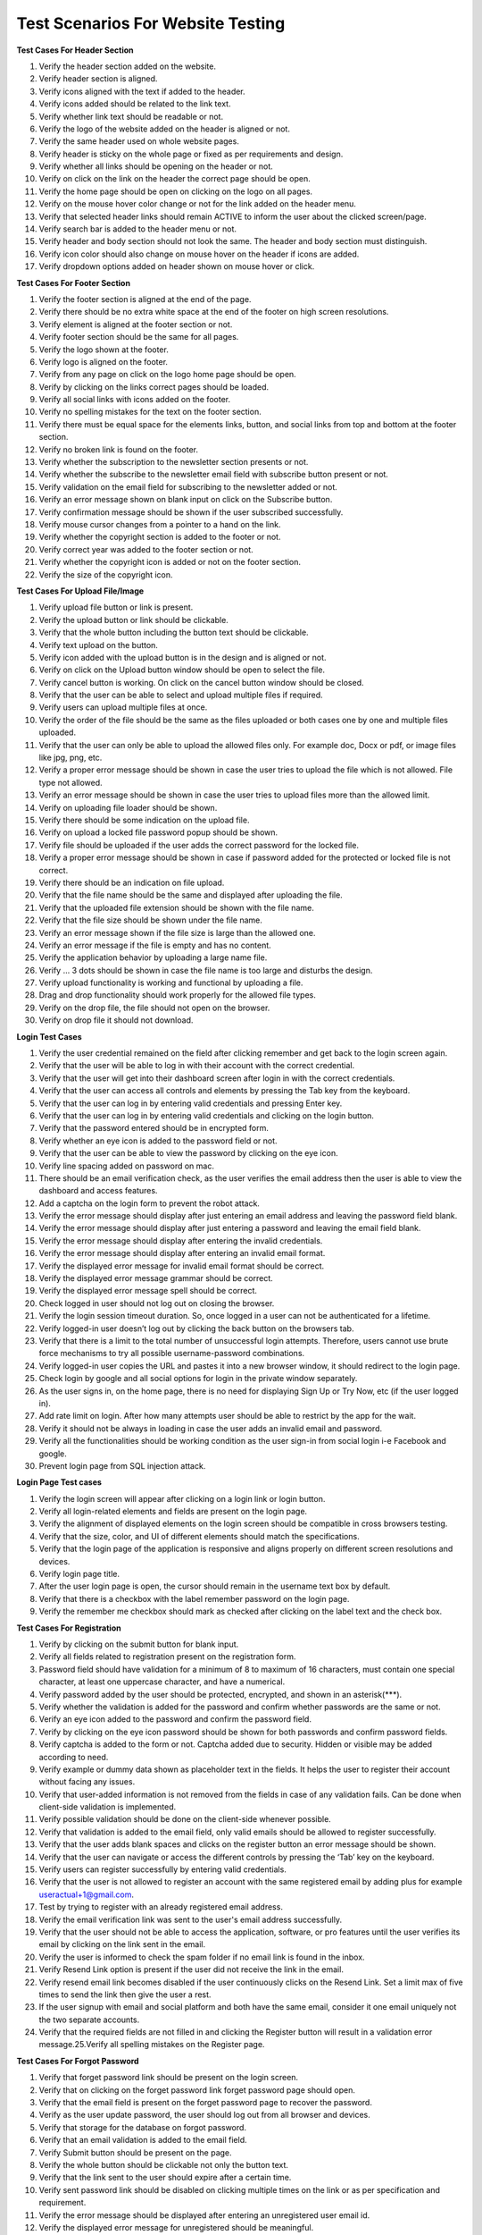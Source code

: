 Test Scenarios For Website Testing
===================================

**Test Cases For Header Section**

1. Verify the header section added on the website. 
2. Verify header section is aligned. 
3. Verify icons aligned with the text if added to the header. 
4. Verify icons added should be related to the link text. 
5. Verify whether link text should be readable or not. 
6. Verify the logo of the website added on the header is aligned or not. 
7. Verify the same header used on whole website pages. 
8. Verify header is sticky on the whole page or fixed as per requirements and design. 
9. Verify whether all links should be opening on the header or not. 
10. Verify on click on the link on the header the correct page should be open. 
11. Verify the home page should be open on clicking on the logo on all pages. 
12. Verify on the mouse hover color change or not for the link added on the header menu. 
13. Verify that selected header links should remain ACTIVE to inform the user about the clicked screen/page. 
14. Verify search bar is added to the header menu or not. 
15. Verify header and body section should not look the same. The header and body section must distinguish. 
16. Verify icon color should also change on mouse hover on the header if icons are added. 
17. Verify dropdown options added on header shown on mouse hover or click. 


**Test Cases For Footer Section**

1. Verify the footer section is aligned at the end of the page.
2. Verify there should be no extra white space at the end of the footer on high screen resolutions.
3. Verify element is aligned at the footer section or not.
4. Verify footer section should be the same for all pages.
5. Verify the logo shown at the footer.
6. Verify logo is aligned on the footer.
7. Verify from any page on click on the logo home page should be open. 
8. Verify by clicking on the links correct pages should be loaded. 
9. Verify all social links with icons added on the footer.
10. Verify no spelling mistakes for the text on the footer section. 
11. Verify there must be equal space for the elements links, button, and social links from top and bottom at the footer section.
12. Verify no broken link is found on the footer.
13. Verify whether the subscription to the newsletter section presents or not. 
14. Verify whether the subscribe to the newsletter email field with subscribe button present or not.
15. Verify validation on the email field for subscribing to the newsletter added or not.
16. Verify an error message shown on blank input on click on the Subscribe button.
17. Verify confirmation message should be shown if the user subscribed successfully.
18. Verify mouse cursor changes from a pointer to a hand on the link. 
19. Verify whether the copyright section is added to the footer or not. 
20. Verify correct year was added to the footer section or not. 
21. Verify whether the copyright icon is added or not on the footer section. 
22. Verify the size of the copyright icon. 

**Test Cases For Upload File/Image**

1. Verify upload file button or link is present.
2. Verify the upload button or link should be clickable.
3. Verify that the whole button including the button text should be clickable. 
4. Verify text upload on the button.
5. Verify icon added with the upload button is in the design and is aligned or not. 
6. Verify on click on the Upload button window should be open to select the file. 
7. Verify cancel button is working. On click on the cancel button window should be closed. 
8. Verify that the user can be able to select and upload multiple files if required. 
9. Verify users can upload multiple files at once.
10. Verify the order of the file should be the same as the files uploaded or both cases one by one and multiple files uploaded.
11. Verify that the user can only be able to upload the allowed files only. For example doc, Docx or pdf, or image files like jpg, png, etc.
12. Verify a proper error message should be shown in case the user tries to upload the file which is not allowed. File type not allowed.
13. Verify an error message should be shown in case the user tries to upload files more than the allowed limit.
14. Verify on uploading file loader should be shown.
15. Verify there should be some indication on the upload file.
16. Verify on upload a locked file password popup should be shown.
17. Verify file should be uploaded if the user adds the correct password for the locked file. 
18. Verify a proper error message should be shown in case if password added for the protected or locked file is not correct.
19. Verify there should be an indication on file upload.
20. Verify that the file name should be the same and displayed after uploading the file. 
21. Verify that the uploaded file extension should be shown with the file name. 
22. Verify that the file size should be shown under the file name.
23. Verify an error message shown if the file size is large than the allowed one. 
24. Verify an error message if the file is empty and has no content.
25. Verify the application behavior by uploading a large name file.
26. Verify … 3 dots should be shown in case the file name is too large and disturbs the design. 
27. Verify upload functionality is working and functional by uploading a file.
28. Drag and drop functionality should work properly for the allowed file types. 
29. Verify on the drop file, the file should not open on the browser. 
30. Verify on drop file it should not download. 

**Login Test Cases**

1. Verify the user credential remained on the field after clicking remember and get back to the login screen again.
2. Verify that the user will be able to log in with their account with the correct credential.
3. Verify that the user will get into their dashboard screen after login in with the correct credentials. 
4. Verify that the user can access all controls and elements by pressing the Tab key from the keyboard. 
5. Verify that the user can log in by entering valid credentials and pressing Enter key. 
6. Verify that the user can log in by entering valid credentials and clicking on the login button.
7. Verify that the password entered should be in encrypted form.
8. Verify whether an eye icon is added to the password field or not.
9. Verify that the user can be able to view the password by clicking on the eye icon. 
10. Verify line spacing added on password on mac.
11. There should be an email verification check, as the user verifies the email address then the user is able to view the dashboard and access features.
12. Add a captcha on the login form to prevent the robot attack.
13. Verify the error message should display after just entering an email address and leaving the password field blank.
14. Verify the error message should display after just entering a password and leaving the email field blank.
15. Verify the error message should display after entering the invalid credentials.
16. Verify the error message should display after entering an invalid email format.
17. Verify the displayed error message for invalid email format should be correct.
18. Verify the displayed error message grammar should be correct.
19. Verify the displayed error message spell should be correct.
20. Check logged in user should not log out on closing the browser.
21. Verify the login session timeout duration. So, once logged in a user can not be authenticated for a lifetime.
22. Verify logged-in user doesn’t log out by clicking the back button on the browsers tab. 
23. Verify that there is a limit to the total number of unsuccessful login attempts. Therefore, users cannot use brute force mechanisms to try all possible username-password combinations. 
24. Verify logged-in user copies the URL and pastes it into a new browser window, it should redirect to the login page.
25. Check login by google and all social options for login in the private window separately. 
26. As the user signs in, on the home page, there is no need for displaying Sign Up or Try Now, etc (if the user logged in).
27. Add rate limit on login. After how many attempts user should be able to restrict by the app for the wait. 
28. Verify it should not be always in loading in case the user adds an invalid email and password. 
29. Verify all the functionalities should be working condition as the user sign-in from social login i-e Facebook and google.
30. Prevent login page from SQL injection attack. 

**Login Page Test cases**

1. Verify the login screen will appear after clicking on a login link or login button.
2. Verify all login-related elements and fields are present on the login page.
3. Verify the alignment of displayed elements on the login screen should be compatible in cross browsers testing.
4. Verify that the size, color, and UI of different elements should match the specifications.
5. Verify that the login page of the application is responsive and aligns properly on different screen resolutions and devices.
6. Verify login page title.
7. After the user login page is open, the cursor should remain in the username text box by default.
8. Verify that there is a checkbox with the label remember password on the login page.
9. Verify the remember me checkbox should mark as checked after clicking on the label text and the check box. 

**Test Cases For Registration**

1. Verify by clicking on the submit button for blank input.
2. Verify all fields related to registration present on the registration form.
3. Password field should have validation for a minimum of 8 to maximum of 16 characters, must contain one special character, at least one uppercase character, and have a numerical.
4. Verify password added by the user should be protected, encrypted, and shown in an asterisk(***). 
5. Verify whether the validation is added for the password and confirm whether passwords are the same or not.
6. Verify an eye icon added to the password and confirm the password field.
7. Verify by clicking on the eye icon password should be shown for both passwords and confirm password fields.
8. Verify captcha is added to the form or not. Captcha added due to security. Hidden or visible may be added according to need.
9. Verify example or dummy data shown as placeholder text in the fields. It helps the user to register their account without facing any issues.
10. Verify that user-added information is not removed from the fields in case of any validation fails. Can be done when client-side validation is implemented.
11. Verify possible validation should be done on the client-side whenever possible.
12. Verify that validation is added to the email field, only valid emails should be allowed to register successfully.
13. Verify that the user adds blank spaces and clicks on the register button an error message should be shown.
14. Verify that the user can navigate or access the different controls by pressing the ‘Tab’ key on the keyboard.
15. Verify users can register successfully by entering valid credentials.
16. Verify that the user is not allowed to register an account with the same registered email by adding plus for example useractual+1@gmail.com.
17. Test by trying to register with an already registered email address.
18. Verify the email verification link was sent to the user's email address successfully. 
19. Verify that the user should not be able to access the application, software, or pro features until the user verifies its email by clicking on the link sent in the email.
20. Verify the user is informed to check the spam folder if no email link is found in the inbox. 
21. Verify Resend Link option is present if the user did not receive the link in the email. 
22. Verify resend email link becomes disabled if the user continuously clicks on the Resend Link. Set a limit max of five times to send the link then give the user a rest.
23. If the user signup with email and social platform and both have the same email, consider it one email uniquely not the two separate accounts.
24. Verify that the required fields are not filled in and clicking the Register button will result in a validation error message.25.Verify all spelling mistakes on the Register page. 

**Test Cases For Forgot Password**

1. Verify that forget password link should be present on the login screen. 
2. Verify that on clicking on the forget password link forget password page should open. 
3. Verify that the email field is present on the forget password page to recover the password.
4. Verify as the user update password, the user should log out from all browser and devices.
5. Verify that storage for the database on forgot password.
6. Verify that an email validation is added to the email field.
7. Verify Submit button should be present on the page.
8. Verify the whole button should be clickable not only the button text.
9. Verify that the link sent to the user should expire after a certain time. 
10. Verify sent password link should be disabled on clicking multiple times on the link or as per specification and requirement.
11. Verify the error message should be displayed after entering an unregistered user email id.
12. Verify the displayed error message for unregistered should be meaningful. 
13. Verify the confirmation message check your email to recover the password should be displayed after clicking on the button by entering the registered email id. 
14. Verify that the user will get an email after entering a valid email id in forget password. 
15. Verify the email which the user gets against forgot password should be displayed in the inbox, not in the spam folder.
16. Verify the error message should be displayed when clicking on the recover button without entering the email id.
17. Verify the user will get the forget password email from info@sitename.com. 
18. Verify the heading displayed in forget password screen should be ” Forget Password “. 
19. Verify the error message should be displayed when entering spaces in the field and clicking on the Submit button.
20. Verify the subject name displayed in forget password email should be ” Your New Password”.
21. Verify user should be login successfully with the new password not by the old password. 
22. Verify message should be shown on profile change your password in case if a temporary password is sent in the email. 

**Test Cases for button**

1. Verify button present on the page as per the design on the web page. 
2. Verify the button colour same as per design.
3. Verify icon added on the button if added in the design. for example Upload or download icon with the button.
4. Verify icon added on the button must be aligned with button and button text or not.
5. Verify width and height for the button.
6. Verify border radius is applied on the button or not.
7. Verify that the width and height of the buttons used on the website are the same or not as per design.
8. Verify button text related to the functionality of the tool on the web page. 
9. Verify button is enabled/clickable or not by clicking on the button. 
10. Verify colour changed on the mouse hover or not.
11. Verify colour changed on mouse hover the same as per design. 
12. Verify user can be able to open button link in a new tab by right click on the button, Open link new tab option shown or not.
13. Verify whether pressing the Ctrl button on the keyboard and click on the button opens a new tab or not. It should be according to the requirements. 
14. Verify the whole button should be clickable not only the button text. 
15. Verify values added by the user on click on the submit button saved correctly in the database.
16. Verify the user should not be allowed to click on the submit form/page button multiple times intentionally or unintentionally.
17. Verify the desired action performed on click on the button or not. 
18. Verify the spelling for the button text is correct or not.
19. Check button text is readable or not by verifying button text size. 
20. Verify button text colour should be visible on the button.
21. Verify font family provided by the designer implement or not. 
22. Verify the reset button should set default values for all fields.

**Test Cases For Radio Buttons**

1. Verify radio buttons present on the page as per design.
2. Verify the size of the radio button should be the same as per design. 
3. Verify style and color for the radio buttons should be the same as per requirements or not.
4. Verify label text present on the page with the radio buttons.
5. Verify the label text for the radio button added in the same sequence as per specification.
6. Verify spellings for the label text with the radio buttons are correct or not. 
7. Verify if the label text aligned with the radio buttons or not.
8. Verify if the radio button is selectable and unselectable or not by clicking all radio buttons.
9. Verify on clicking on the label text, whether the radio button value is selected or not.
10. Verify only one value from the radio buttons can be selected or not. 
11. Verify user can choose any option from the radio buttons by pressing the tab key on the keyboard.
12. Verify whether an error message is shown or not in case the user not select any value and click on the submit button 
13. Verify selected radio button value is saved in the database correctly or not.

**Test Cases For Checkbox**

1. Verify that the checkbox present on the webpage is in the correct position. 
2. Verify the width and height of the checkbox.
3. Verify the border-radius for the checkbox rounded or corner edge. 
4. Verify the color for the tick by clicking the checkbox.
5. Verify the checkbox is selectable by clicking on the checkbox with the mouse.
6. Verify the checkbox is selectable by the keyboard.
7. Verify the user can uncheck the checkbox by clicking on it.
8. Verify if the user can select multiple checkboxes or not.
9. Verify the label text present with the checkbox.
10. Verify if the label text aligned with the checkbox or not.
11. Verify on page load the very first checkbox selected by default and showing tick sign.
12. Verify whether on click on the label text checkbox value checked or not. 
13. Verify the spelling for the label text aligned with the check box. 
14. Verify same label text is not repeated with the checkboxes.
15. Verify the order for the values or label text with the checkboxes. 
16. Verify whether user-selected check box values should save in the database by clicking on the Submit button or not.
17. Verify check box can be uncheckable or not by clicking on the check box after selecting.
18. Verify validation is added if no checkbox is checked and click on the Submit button and an alert or error message must appear. 

**Test Cases for URL field**

1. Verify by clicking in the input URL field that the user can access the field. 
2. Verify users can type URLs in the field.
3. Verify user can paste the URL with the keyboard key URL in the field. 
4. Check by pasting the URL in the field with the help of a mouse. i-e right click and paste the text with paste option.
5. Paste the URL and press enter key on the keyboard result generation process should be started.
6. Check by adding a valid URL with https://. e.g https://onlinetestcase.com/radio-button test-cases/ 
7. Check by adding a valid URL with http://.
8. Verify by adding all the extensions or TLD’s. .in, .be, .xyz, site etc.
9. Check by adding spaces at the start of the URL and clicking on the button, spaces should not be considered.
10. Check by adding spaces at the end of the URL spaces should be trimmed. 
11. Check by adding only the domain name without https:// 
12. Check by without entering the URL in the field and clicking on the button. A proper error message should be shown. No URL found! 
13. Verify by adding an IP address of the website and clicking on the button. 
14. Check by adding a valid URL without extension.
15. Check by adding only the name of the site without adding. dot in the URL field. 
16. Check by adding only the extension. https://www.com 
17. Check by adding the URLs of the maximum length. e.g https://onlinetestcase.com/test cases-for-forgot-password/ 
18. Check by adding the URLs of the minimum length. e.g https://onlinetestcase.com/ 
19. Verify the behavior of the application by entering an encoded URL.
20. Verify a URL containing Parameters.
21. Verify by adding and removing forward slashes /.
22. Verify a URL containing any special characters. e.g # 
23. Verify an anchor text URL.
24. Verify on clicking on the button, an error message is shown for blank input or not. 
25. Verify on clicking on the button, an error message is shown for adding spaces in the URL field or not.
26. Check by adding spaces between the URL. 

**Test Cases For the Mobile Number Field**
 
1. Verify that the mobile number field should display the accepted format of the mobile number as the placeholder text for user assistance.
2. Add a valid mobile number and verify the field should accept the correct mobile number.
3. Verify user can copy and paste the mobile number in the field or not. 
4. Verify mobile number field should accept only the numeric value by entering alphabets.
5. Verify mobile number field should accept only the numeric value by entering the special character.
6. Verify by entering the less number than the actual mobile number. 
7. Verify the behavior by adding more digits than the actual mobile number. 
8. Verify field accepts the space (s) between the mobile number or not according to the requirements.
9. Verify an error message shown for the blank input for the Mobile Number Field.
10. Verify by adding only the spaces in the Mobile Number Field. 
11. Verify correct mobile number is saved in the database or not by click on the Save or Next button.
12. Verify mobile number is saved by pressing the enter button after adding the mobile number in the field.
13. Verify whether country flags are shown with the Mobile Number field or not. 
14. Verify with Flags country code is shown or not with the Mobile Number field.

**Test Cases For CAPTCHA**

1. Verify the time duration in which the captcha is loaded on the webpage. 
2. Check the time out for the Captcha. The time in which the captcha becomes unchecked.
3. Test the captcha on slow internet. An invalid captcha error message should not be shown.
4. Verify the captcha and click on the submit button two times. It should not display an invalid captcha error.
5. Verify every time a new captcha should be shown on page reload. 
6. Verify user IP is blocked on attempting an invalid captcha after the defined number of attempts.
7. Verify captcha is placed on the required web page.
8. verify captcha added is aligned or not.
9. Verify captcha is shown on ad blockers or not.
10. Verify captcha working on adblocker or not.
11. verify webpage accepts the valid captcha or not.
12. Verify that the user can request for new captcha without the page loading option being present or not.
13. Verify whether an audio option is added for the captcha or not as per the requirements.
14. Verify new captcha is generated in case the user adds the wrong captcha. 
15. Verify an error message shown when page timeout for the captcha. 
16. Verify an error message should be shown in case the captcha is not filled by the user.
17. Verify a proper error message is shown in case the user does not fill the captcha correctly.
18. Verify an error message is shown in case the captcha is partly filled by the user. 

**Test Cases For Payment**

1. Verify services and features mentioned on the pricing page clearly.
2. Verify spellings for the content on the pricing page are correct or not.
3. Verify the trial period in time in days or queries functional properly if provided.
4. Verify that the trial expires service should not be accessible until the user purchases the plan. 
5. Verify user data should be saved as the user purchase plan after the completion of the trial period. 
6. Do not allow the user to purchase a plan without email verification.
7. Verify as the user purchase the plan, the user plan status should be updated to paid without forcing the user to log out and then log in.
8. Verify if the user can buy the plan successfully after email verification or not.
9. Verify invoice generated on the purchase of a plan is accessible to the user or not. Sent in email or shown on Dashboard.
10. Verify user can download an invoice or not.
11. Verify whether an invoice is sent on the registered email to the user on the purchasing plan or not. 
12. Verify the user login with social links can purchase a plan.
13. Verify the plan assigned to the user is the same selected by the user.
14. Verifies plan queries or offered services shown on the user profile.
15. Verifies whether the plan's remaining queries are shown on the user profile or not. 
16. Verify the expiry date for the purchased plan is shown on the profile or not.
17. Verify whether plan expiration notification should be shown on the dashboard/profile or not. Email may also be sent to the user.
18. Verify whether the renew plan link is added to the Dashboard or not.
19. Verify on click on the renew link should redirect to the plan and pricing page.
20. Verify the user is unable to enjoy services once the plan expires and the user does not renew the plan. 
21. Verify user can downgrade its plan or not during the plan activation.
22. Verify user can downgrade its plan or not after the plan expires and the user renews its plan. 
23. Verify test case user can upgrade or purchase plan during the purchased plan is active and the user allowed queries end.
24. Verify the case if the user can purchase a new plan, it will add queries in the already purchased plan or not as per requirement.
25. Verify plan expiry date increased or not if the days and queries are remaining and the user upgrades its plan.
26. Verify whether auto-renewal is working or not.
27. Verify auto-renewal is mentioned clearly on the pricing page.
28. Verify user can cancel its plan at any time.
29. Verify user can purchase the plan successfully after the user cancels its plan.
30. Verify if the user cancels its plan, don’t access the user pro feature until its plan expires. 
31. Verify the user can not access the dashboard if the plan expires. 

**Test Cases For Download Report**

1. Verify the document page number added on the pdf report.
2. Verify the website logo should be present in the report.
3. Verify report name should be written on the report.
4. Verify there should be no blank page from the start to the end of the report. 
5. Verify there should be no difference between the results on the report and the result section. 
6. Verify empty report, without any content, should not download.
7. Verify report should be downloaded on click on the download PDF report button. 
8. Verify the Same file should not download for the two different users signing in with different credentials. The possible cause may be both users clicked on the Download report button at the same time.
9. Verify report name should be related to the tool name.
10. Verify download report name should be the same as the user uploaded file name as per requirement.
11. Verify if the user clicks on the Download excel report, the excel report should be downloaded. Same for .doc, .pdf and .txt.
12. Verify content format should not be disturbed on the report.
13. Verify content at the end of the page in the PDF report should not be cut off. 
14. Verify link added to the report should be clickable.
15. Verify clicking on the link on the PDF report should open a new tab.
16. Verify information on the report should be concise and clear.
17. Verify charts the color should not disturb the PDF report.
18. Verify and compare the printed report with the result and e report.
19. Verify the readability of the report.
20. Verify generated report steps and sequence should be the same or similar to the result. 
21. Verify share report by URL should open successfully in the new browser.
22. Verify links added to the report should be distinct. The blue color can use on links for this purpose.
23. Verify the position of the elements, logos, and pictures on resumes and CVs should not be disturbed by even a single pixel.
24. Verify special characters should be handled on the pdf report.
25. Verify results generated in different languages should be shown properly on the downloaded pdf report. e.g Hindi 
26. Verify only a single report should download successfully.
27. Verify report should be downloaded on mobile. 

**Test Cases For Text Area Functional Test Cases**

1. Verify by clicking on the text area that the gif (image) should be hidden.
2. Verify the gif (image) shown again if the user clicks outside the text area on the web page. 
3. Verify that click on the text area, the cursor shown in the input section on a single click. Not First gif hide, then again click on the text area to write.
4. Verify that the text area is functional in case of any validation error message shown. 
5. Verify if keyboard shortcut keys enable in the text area. Users can copy, cut or paste and select content on shift + Arrow Keys.
6. Verify Backspace, delete keys should be functional.
7. Verify user can type in the text area after clicking in the text area.
8. Verify user can paste the copied content with keyboard keys Ctrl + v.
9. Verify on click on the copy to clipboard, copied the same content with the same format from the result section in the text area.
10. Verify that Html code not be implemented in the text area or the result section on click on the Submit button. For example <H1> Hello </H1> 
11. Verify Java Script code not be implemented in the text area or the result section on click on the Submit button. For example <script>alert(“123”)</script> an alert should not be shown.
12. Verify the error message shown by uploading a file containing JavaScript and Html code mixed with content.
13. Verify the input text area is protected from the SQL injection.
14. Verify the format should be the same as the copied content and paste on the other or same text area. 
15. Verify if the user copy/pastes highlighted content, then don’t display the copied content highlighted. 
16. Verify user can paste the content with the help of a mouse, by right-clicking and selecting the paste option in the text area.
17. Verify content uploaded by dragging and dropping a file in the text area.
18. Verify user can upload the file to the text area successfully.
19. Verify word count update on paste content in the text area.
20. Verify on paste text by right click on the mouse, word count updated.
21. Verify users can add alphabetic or alphanumeric and special characters.
22. Verify users can add content on both cases lower and upper.
23. Verify the maximum content limit applied.
24. Verify the minimum content limit applied.
25. Verify an error message appears if the user adds spaces and clicks on the button. 
26. Verify by pressing spaces on the text area, a horizontal scroll bar not added. At the end of the text area, space is added but the cursor remains blinking.
27. Verify on paste content no extra space is added with any word on the text area. 
28. Verify text area become enabled after getting the result or as per requirement.
29. Verify input should not remove from the text area after getting a result or as per requirement.

**Test Cases For Text Area Design Test Cases**

1. Verify the width and height of the text area.
2. Verify by moving the mouse cursor to all input text boxes. The cursor should change from an arrow to an insertion bar.
3. Verify whether horizontal and vertical scroll bar is added or not according to requirement.
4. Verify if the functionality for the horizontal and vertical scroll bar working properly by pasting content.
5. Verify placeholder text aligned in the text area.
6. Verify placeholder text visible in the text area.
7. Verify the clear text icon is aligned with the text area.
8. Verify place holder text should be clear and the cursor shown on click. 
9. Verify placeholder text is meaningful and informative for the user. 
10. Verify the spellings and grammar for the placeholder text.
11. Verify the text area should be locked and fixed. Don’t let the user resize the text area.
12. Verify if the user can add and process duplicate content.
13. Verify tooltip added and shown if required.
14. Verify mouse hover functionality if added.
15. Verify the clear text icon present in the text area. 

**Test Cases For Search Functionality**

1. Verify the search field is present and aligned.
2. Verify whether placeholder text is added on search or not.
3. Verify spelling and grammar should be correct for placeholder text. 
4. Verify search icon is present on the field.
5. Verify cursor should be present on click on the search icon.
6. Verify search is functional and generating the correct result for correct keywords or not by adding a valid search.
7. Verify the search is working by adding keywords and pressing the Enter key on the keyboard.
8. Verify the search is working by adding keywords and on click on the search button.
9. Verify if the user can paste the keyword with the mouse.
10. Verify an error message displayed by entering invalid keywords in the search field and clicking the search button.
11. Verify an error message should display for blank input.
12. Verify and observe how much time is required for getting the search result. 
13. Verify a loader added if takes time to get the result.
14. Verify the search result generated by the search in the correct order as per requirement.
15. Verify pagination added in case the search result goes on the number of pages. 
16. Verify whether pagination is accessible or not by clicking on the Next, Previous, and number.
17. Verify whether suggestions are shown or not on adding a keyword to the search. 
18. Verify the max and min range for the search keyword.
19. Verify whether auto-suggestion is shown on adding a keyword or not. 
20. Verify if new items/tools are added to the website, a keyword should also be for the website search. So, the user can access them.
21. Verify whether related keywords are added to the search result or not. It should be added. 


**Test Cases required for testing the Error messages**

1. Check spelling for the error message is correct or not.
2. Verify that the grammar for the error messages is correct.
3. Verify the error message for blank input is shown.
4. Verify an error message for uploading an empty file is shown or not. 
5. Check an error message should be shown for the maximum or upper limit. 
6. Verify if the error message shown for the files is not supportable by the tool. 
7. As an error message is shown for blank input or limit after it the user should be able to click and interact with the software.
8. Verify confirmation message on email registration.
9. Verify an error message should be shown in case if the user adds minimum words or content than the allowed limit.
10. Check the error message should be shown for the invalid URL.
11. A proper error message should be shown for an invalid captcha. 
12. Verify and check a proper error message should be shown if the captcha is not loaded.
13. Verify and check that the same format should be used for displaying all the error messages. It may include uppercase, lower case, or sentence case. 
14. verify error message position should be aligned.
15. 500 error message page should be shown to the user.
16. The red color is used for displaying the error message to the user. 
17. For info and confirmation blue or green colors can be used.
18. Verify the time duration for the error message shown. Characteristics for good error messages majorly include. An error message should be concise, understandable, and well explained to the user.An error message should clearly display the instructions and should not be ambiguous. Error messages should be written gracefully and not blame the user. Error messages vary from field to field. These should be properly aligned specifically for the field on which an error message is encountered. Describe the user's clear directions. Users should not feel blocked and jammed. 

**Test Case and Scenarios For OTP code Verification**

1. Verify for verification whether valid and correct OTP is generated or not. 
2. Verify OTP code should be valid only for one time or not.
3. Verify the count for the OTP code generated should not be more than required. 
4. Test the count for the OTP code generated should not be less than required. 
5. Verify OTP code is sent to the user successfully or not within time or not. 
6. Verify and confirm the time duration in which the user received the OTP generated code sent by email.
7. Check the time duration for the OTP-generated code received by the user on mobile.
8. Verify OTP code fetched by the application from the message by default or user add manually. It depends on the requirements.
9. Verify by adding the valid OTP application must accept the code successfully. 
10. Confirm whether the correct info message is shown or not in case if the user adds a valid OTP code.
11. Verify a proper error message should be shown in case if the user adds an invalid OTP code.
12. Verify OTP code should expire after the time allowed by the application or software.
13. Verify application should not accept the OTP code once expired. 
14. Verify the user can request a new OTP code by clicking on the link or button resend code.
15. Verify on again request on clicking on the Resend link OTP code should be sent to the user successfully or not.
16. Verify whether the user should be temporarily blocked or not in case if it requests for new OTP code again and again.
17. Verify whether the limit is set for OTP code to resend multiple times or not. (For example, a maximum of five attempts is allowed per user) 
18. Verify OTP code is case sensitive or not.19.Verify OTP code is only numeric or alphanumeric. 

**Test Cases For Links**

1. Check whether the link added on the page is clickable or not by clicking on the link.
2. Verify whether the text is added to the link or not.
3. Verify correct URL/link address should be added to the text or not. 
4. Verify on clicking on the link redirects to the correct URL or not. 
5. Verify that the link added with the correct hypertext transfer protocol https:// or http://.
6. Make sure the link opens in the same tab or a new tab by clicking on the link as per requirement.
7. Verify link should be added to the required text or not.
8. Verify the on-link text color should not be the same as the content and changes on mouse hover.
9. Verify the text on a link should be relevant or not.
10. Verify there should not be any spelling mistakes on the link text. 
11. Verify mouse pointer changes to hand on mouse hover on the link or not. 
12. Verify tooltip is added on the link on mouse hover or not.
13. Verify tooltip should be aligned with the link or not.
14. Verify the text added on the tooltip.
15. Check on mouse hover to the link, the link address should be shown on the lower-left corner of the web page or not.
16. Check whether the loader is shown on click on the link or not. 
17. Verify the whole image is clickable if the link is added to the image and on the click, it redirects to the desired page.
18. Verify image should not be broken in case if the link is added to the image. 
19. Verify the web page slides at the correct position if links are added on the same page. 

**Test Cases For Dropdown**

1. Verify whether all values are added to the dropdown list or not.
2. Verify that the label text for the dropdown should be as per requirements and aligned or not. 
3. Verify on click on the dropdown it should display a list containing values. 
4. Verify that the dropdown displays all values or not as the user clicks on the dropdown. 
5. Verify whether scroll-down functionality working in the dropdown list or not. 
6. Verify that the drop-down list should be scrolled down by pressing the down arrow key on the keyboard.
7. Verify that the by default selected value is shown on the dropdown or not. 
8. Verify that the dropdown should not be editable.
9. Check the order of the values in the dropdown list same as the requirement or not. 
10. Check that there should not be any blank value shown in the dropdown list. 
11. Verify whether dropdown values are case sensitive or not as a system required. 
12. Verify that the dropdown values should be accessible and selected by clicking on the alphabet from the keyboard.
13. Test dropdown list design should not be disturbed on all browsers.
14. Check the spelling for the values in the dropdown list.
15. Verify all the values in the Dropdown align or not.
16. Verify whether on mouse hover mouse pointer change from a pointer to hand or not. 
17. Verify whether proper spacing is added on the dropdown values or not.
18. Verify mouse hover effect is added to the dropdown list or not.
19. Check the text length for the maximum char or words are shown or not in the dropdown. 
20. Verify that the user can choose any value from the dropdown by clicking on the tab button on the keyboard.

	If Search is added in the Dropdown 
	
		1. Verify search field should be clickable or not by clicking on the search field. 
		2. Verify that the text is added in the search field or not from keyboard typing. 
		3. Verify user can be able to paste the text in the search field by mouse.
		4. Verify that the value from the list should be selected if the user adds a valid keyword. 
		5. Verify a proper error message should be shown in case if the user adds an invalid keyword. 

	Dropdown used in web forms for validation 

		1. Validate dropdown should open or not if satisfying the condition. For example, if the user selects the value from the checkbox as YES then the dropdown is allowed to open and select the value from the dropdown list. 

**Test Cases For Tooltip**

1. Verify tooltip width and height should be aligned or not. 
2. Make sure that the text shown on the tooltip is aligned or not. 
3. Verify whether the accurate text shown on the mouse hovers on the tooltip or not.
4. Verify as the user move pointer from the icon or link tooltip text should be hidden or not.
5. Verify on the mouse hover color on the icon changed or not. 
6. Verify on the mouse hover, that the mouse pointer changes or not. 
7. Verify icon is aligned with the label text on which the tooltip is implemented.
8. Verify text for the maximum length on the tooltip should not be trim. 
9. Verify that the tooltip text should be relevant and well explained to the user.
10. Verify there should not be any spelling mistakes for the content added on the tooltip. 

**Test Cases For Email Field**

Design related Test Cases
 
1. Verify email field is present on the page.
2. Verify whether label text is shown with the email field or not. 
3. Verify label text email align with the email field.
4. Verify that the placeholder text in the email field is added or not. 
 
Functional Test Cases 
 
1. Verify email address field is accessible by clicking on the email field.
2. Check users can type email in the email field. 
3. Verify user can paste the email address in the field by keyboard keys Ctrl + v. 
4. Verify that the user can paste the email address with the mouse by right-clicking in the email field and pasting the email address.
5. Verify validation for the email field is implemented or not.
6. Verify whether an error message should be shown in case if the user adds an invalid email address or not.

Positive Test Cases

1. Validate the email field by entering a valid email address. (abc@gmail.com) 
2. Verify the email must contain @ in the email address.
3. Verify that an email field accepts an email containing a plus + sign in the email address.
4. Verify whether an email field validates an email address containing a domain or not. (abc@gmail.com) 
5. Make sure there should dot present in the email address or not. 
6. Verify an email address should be considered correct if an email contains a subdomain.
7. Check that an email address has a maximum of 2 dots in the case of the subdomain. 
8. Verify an email address containing a special character consider valid. 
9. Verify an email address having numbers is valid.
10. Verify an email address may contain an IP address.
11. Verify an email may have square brackets.
12. An email address with quotes ” ” should consider valid. 
13. An email address may contain a dash – or underscore _.
 
**GUI Test Cases**

1. Verify that all the elements (checkboxes, radio button, text fields etc) on the webpage are aligned or not.
2. Make sure that icons on the webpage align with the web page. 
3. Verify that placeholder text on the input field is present and visible or not. 
4. Verify the layout for the webpage on cross-device testing.
5. Test responsiveness for all the elements label text, field, checkboxes or radio buttons on different browsers while testing cross-browser testing. 
6. Verify whether the font size for the content on the webpage is readable or not.
7. Confirm the font colour for the content on the web page or not. 
8. Verify the placement and position of the error message shown on the webpage according to design.
9. Verify the colour for the error messages, warnings and info messages. 
10. Verify proper padding and spacing between different elements on the web page. ( label text and check box, buttons devs etc.) 
11. Verify image should not be blurred and visible on the webpage.
12. Check banners or images should be shown and aligned on mobile devices. And should not be trimmed.
13. Verify the text on the images should be readable. 
14. Verify the spellings should be correct on the web page.
15. Check the colours for the links added to the text.
16. Verify the correct page should be open on click on the link. 
17. Verify the headings on the content.
18. Verify whether the validation is on the fields added or not. 
19. A confirmation message is shown on the popup or alert in case of delete functionality on the web page or not.
20. Verify titles on all web pages.
21. Verify there should not be any broken links present on the web page.
22. Make sure there should not be any broken images should not be shown on the web page.
23. Verify the order of the values on the dropdown list should be sorted as required. 
24. Verify 404 page is designed or not. 

**Test cases for delete button**

1. Verify Delete button is present on the page or not.
2. Check delete/trash icon with Button text is shown or not. 
3. Verify whether the whole button should be clickable or not.
4. Verify a confirmation message on the popup or alert shown as the user clicks on the delete button.
5. Make sure the record or report should not be deleted as the user clicks on the NO on the confirmation popup.
6. Make sure that the delete functionality works as the user clicks on the YES button on the confirmation popup.
7. Verify record should be deleted successfully from the database as the user clicks on the Yes button on the confirmation popup.
8. Verify the system offering the user to recover the deleted record by clicking on the Undo that will be shown as the user deletes the record.
9. As the user clicks on the Undo button record or deleted file should be restored to the same position or location.
10. Check whether the user can delete the record by clicking on the delete button present on the keyboard or not.
11. Check as the user delete the record successfully it should not be shown again in the table.
12. Verify as the user deletes the report it should be redirected to the correct required screen or not.
13. Verify whether the user can delete multiple files at once or not.
14. Check for multiple delete actions the user can select the records by selecting the checkboxes.
15. Verify an error message should be shown if the user clicks on the Delete button without selecting the file.
16. Verify only the user-selected file(s) should be deleted and not affect any other record. 

**Ecommerce Website Testing**

Test cases for eCommerce website (Product Selection related checklist)

1. Verify products or items shown on the webpage clearly.
2. Make sure that the items are categorized or not by the category name. 
3. Verify that the image added to the product should not be broken or blurred. 
4. Verify product size, dimensions and quality are mentioned under the product or not.
5. Verify shipping information for the product is displayed or not. 
6. Verify whether product reviews by the customer are added or not. 
7. Verify the overall rating of the product is shown on the web page or not. 
8. Confirm whether the images for the products are available or not. 
9. Verify image of the product added should be the real image of the product. 
10. Confirm the user-selected product detail page opens as the user clicks on the image or name of the product.
11. Check whether the number of the remaining product shown or not. 
12. Confirm whether the available color of the item should be shown on the webpage or not.
13. Check the correct price of the product should be displayed on the webpage. 
14. Verify whether the product-related items are shown on the product detail web page or not. 

Ecommerce Website Testing Cart Button test cases 

1. confirm whether the Add to Cart button is present or not on the webpage for the product.
2. Make sure user-selected products should be added to the cart page. 
3. Test users can add more than one item on the cart page.
4. Verify the quantity of the selected product is shown clearly on the cart page or not.
5. Verify the price of the selected product is clearly shown or not on the cart page. 
6. Verify the total price if any discount is offered.
7. Check user can apply for a discount code if offered.
8. Verify total price in front of each product is shown on the webpage or not. 
9. Verify whether the product delivery charges are mentioned on the cart page or not.
10. Verify whether the total number of the selected item is shown on the cart page or not.
11. Make sure that the expected product delivery time is mentioned on the web page or not.
12. Verify whether the user can add multiple products to the cart or not. 
13. Verify user can remove the selected product from the cart successfully or not. 
14. Verify whether the user can add the same product multiple times or not. 
15. Verify the total price of all products is shown on the page or not. 
16. Verify by adding or removing the same or new product whether the new prices should be updated on the cart page or not. 

Ecommerce Website Testing Test Cases for Payment

1. Verify whether the checkout or payment button on the cart webpage is present or not.
2. Make sure on the payment page that different payment methods are available or not for the user.
3. Test payment is done successfully by adding valid credit/debit card credentials. 
4. Verify whether the correct shipping address is shown or not.
5. Make sure the user is notified by sending an email or not.
6. Verify email must have the order number or not.

 
 
 
 